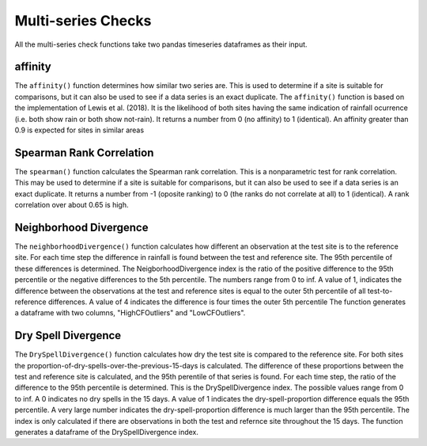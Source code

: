Multi-series Checks
===================

All the multi-series check functions take two pandas timeseries dataframes as their input.

affinity
--------

The ``affinity()`` function determines how similar two series are. This is used to determine if a site is suitable for comparisons, but it can also be used to see if a data series is an exact duplicate.
The ``affinity()`` function is based on the implementation of Lewis et al. (2018). It is the likelihood of both sites having the same indication of rainfall ocurrence (i.e. both show rain or both show not-rain).
It returns a number from 0 (no affinity) to 1 (identical).
An affinity greater than 0.9 is expected for sites in similar areas

Spearman Rank Correlation
-------------------------

The ``spearman()`` function calculates the Spearman rank correlation. This is a nonparametric test for rank correlation. This may be used to determine if a site is suitable for comparisons, but it can also be used to see if a data series is an exact duplicate.
It returns a number from -1 (oposite ranking) to 0 (the ranks do not correlate at all) to 1 (identical).
A rank correlation over about 0.65 is high.

Neighborhood Divergence
-----------------------

The ``neighborhoodDivergence()`` function calculates how different an observation at the test site is to the reference site.
For each time step the difference in rainfall is found between the test and reference site. The 95th percentile of these differences is determined. The NeigborhoodDivergence index is the ratio of the positive difference to the 95th percentile or the negative differences to the 5th percentile. The numbers range from 0 to inf. A value of 1, indicates the difference between the observations at the test and reference sites is equal to the outer 5th percentile of all test-to-reference differences. A value of 4 indicates the difference is four times the outer 5th percentile The function generates a dataframe with two columns, "HighCFOutliers" and "LowCFOutliers".

Dry Spell Divergence
--------------------

The ``DrySpellDivergence()`` function calculates how dry the test site is compared to the reference site.
For both sites the proportion-of-dry-spells-over-the-previous-15-days is calculated. The difference of these proportions between the test and reference site is calculated, and the 95th perentile of that series is found.
For each time step, the ratio of the difference to the 95th percentile is determined.
This is the DrySpellDivergence index.
The possible values range from 0 to inf. A 0 indicates no dry spells in the 15 days. A value of 1 indicates the dry-spell-proportion difference equals the 95th percentile. A very large number indicates the dry-spell-proportion difference is much larger than the 95th percentile. The index is only calculated if there are observations in both the test and refernce site throughout the 15 days. The function generates a dataframe of the DrySpellDivergence index.
